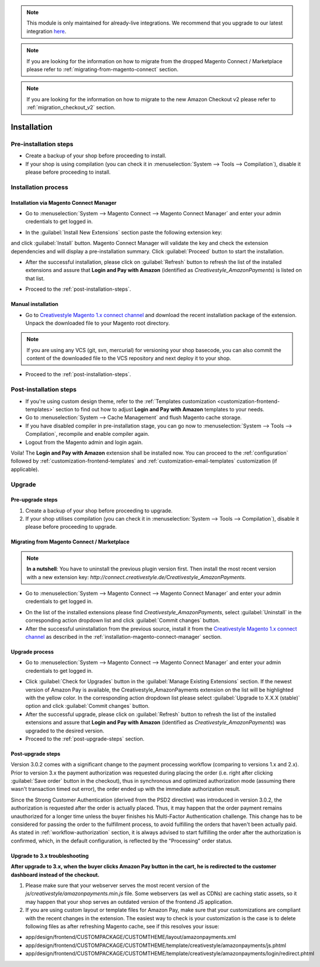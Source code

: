 .. note::
   This module is only maintained for already-live integrations. We recommend that you upgrade to our latest integration `here <http://doc.lpa.creativetest.de/migration.html>`_.

.. note::
   If you are looking for the information on how to migrate from the dropped Magento Connect / Marketplace please refer to :ref:`migrating-from-magento-connect` section.

.. note::
   If you are looking for the information on how to migrate to the new Amazon Checkout v2 please refer to :ref:`migration_checkout_v2` section.

.. _installation:

Installation
============

Pre-installation steps
----------------------

* Create a backup of your shop before proceeding to install.
* If your shop is using compilation (you can check it in :menuselection:`System --> Tools --> Compilation`), disable it please before proceeding to install.


.. _installation-process:

Installation process
--------------------

.. _installation-magento-connect-manager:

Installation via Magento Connect Manager
~~~~~~~~~~~~~~~~~~~~~~~~~~~~~~~~~~~~~~~~

* Go to :menuselection:`System --> Magento Connect --> Magento Connect Manager` and enter your admin credentials to get logged in.

.. image:: /images/1.7.2/installation_step_1.png

.. image:: /images/1.7.2/installation_step_2.png

* In the :guilabel:`Install New Extensions` section paste the following extension key:

.. centered:: `http://connect.creativestyle.de/Creativestyle_AmazonPayments`

and click :guilabel:`Install` button. Magento Connect Manager will validate the key and check the extension dependencies and will display a pre-installation summary. Click :guilabel:`Proceed` button to start the installation.

.. image:: /images/1.7.2/installation_step_3.png

* After the successful installation, please click on :guilabel:`Refresh` button to refresh the list of the installed extensions and assure that **Login and Pay with Amazon** (identified as `Creativestyle_AmazonPayments`) is listed on that list.

.. image:: /images/1.7.2/installation_step_4.png

* Proceed to the :ref:`post-installation-steps`.

Manual installation
~~~~~~~~~~~~~~~~~~~

* Go to `Creativestyle Magento 1.x connect channel <https://connect.creativestyle.de/Creativestyle_AmazonPayments>`_ and download the recent installation package of the extension. Unpack the downloaded file to your Magento root directory.

.. note::
   If you are using any VCS (git, svn, mercurial) for versioning your shop basecode, you can also commit the content of the downloaded file to the VCS repository and next deploy it to your shop.

* Proceed to the :ref:`post-installation-steps`.

.. _post-installation-steps:

Post-installation steps
-----------------------

* If you're using custom design theme, refer to the :ref:`Templates customization <customization-frontend-templates>` section to find out how to adjust **Login and Pay with Amazon** templates to your needs.
* Go to :menuselection:`System --> Cache Management` and flush Magento cache storage.
* If you have disabled compiler in pre-installation stage, you can go now to :menuselection:`System --> Tools --> Compilation`, recompile and enable compiler again.
* Logout from the Magento admin and login again.

Voila! The **Login and Pay with Amazon** extension shall be installed now. You can proceed to the :ref:`configuration` followed by :ref:`customization-frontend-templates` and :ref:`customization-email-templates` customization (if applicable).


Upgrade
-------

Pre-upgrade steps
~~~~~~~~~~~~~~~~~

1. Create a backup of your shop before proceeding to upgrade.
2. If your shop utilises compilation (you can check it in :menuselection:`System --> Tools --> Compilation`), disable it please before proceeding to upgrade.

.. _migrating-from-magento-connect:

Migrating from Magento Connect / Marketplace
~~~~~~~~~~~~~~~~~~~~~~~~~~~~~~~~~~~~~~~~~~~~

.. note:: **In a nutshell**: You have to uninstall the previous plugin version first. Then install the most recent version with a new extension key: `http://connect.creativestyle.de/Creativestyle_AmazonPayments`.

* Go to :menuselection:`System --> Magento Connect --> Magento Connect Manager` and enter your admin credentials to get logged in.

.. image:: /images/1.7.2/installation_step_1.png

.. image:: /images/1.7.2/installation_step_2.png

* On the list of the installed extensions please find `Creativestyle_AmazonPayments`, select :guilabel:`Uninstall` in the corresponding action dropdown list and click :guilabel:`Commit changes` button.
* After the successful uninstallation from the previous source, install it from the `Creativestyle Magento 1.x connect channel <https://connect.creativestyle.de/Creativestyle_AmazonPayments>`_ as described in the :ref:`installation-magento-connect-manager` section.


Upgrade process
~~~~~~~~~~~~~~~

* Go to :menuselection:`System --> Magento Connect --> Magento Connect Manager` and enter your admin credentials to get logged in.

.. image:: /images/1.7.2/installation_step_1.png

.. image:: /images/1.7.2/installation_step_2.png

* Click :guilabel:`Check for Upgrades` button in the :guilabel:`Manage Existing Extensions` section. If the newest version of Amazon Pay is available, the Creativestyle_AmazonPayments extension on the list will be highlighted with the yellow color. In the corresponding action dropdown list please select :guilabel:`Upgrade to X.X.X (stable)` option and click :guilabel:`Commit changes` button.

* After the successful upgrade, please click on :guilabel:`Refresh` button to refresh the list of the installed extensions and assure that **Login and Pay with Amazon** (identified as `Creativestyle_AmazonPayments`) was upgraded to the desired version.

* Proceed to the :ref:`post-upgrade-steps` section.

.. _post-upgrade-steps:

Post-upgrade steps
~~~~~~~~~~~~~~~~~~

Version 3.0.2 comes with a significant change to the payment processing workflow (comparing to versions 1.x and 2.x). Prior to version 3.x the payment authorization was requested during placing the order (i.e. right after clicking :guilabel:`Save order` button in the checkout), thus in synchronous and optimized authorization mode (assuming there wasn't transaction timed out error), the order ended up with the immediate authorization result.

Since the Strong Customer Authentication (derived from the PSD2 directive) was introduced in version 3.0.2, the authorization is requested after the order is actually placed. Thus, it may happen that the order payment remains unauthorized for a longer time unless the buyer finishes his Multi-Factor Authentication challenge. This change has to be considered for passing the order to the fulfillment process, to avoid fulfilling the orders that haven't been actually paid. As stated in :ref:`workflow-authorization` section, it is always advised to start fulfilling the order after the authorization is confirmed, which, in the default configuration, is reflected by the "Processing" order status.


Upgrade to 3.x troubleshooting
~~~~~~~~~~~~~~~~~~~~~~~~~~~~~~

**After upgrade to 3.x, when the buyer clicks Amazon Pay button in the cart, he is redirected to the customer dashboard instead of the checkout.**

1. Please make sure that your webserver serves the most recent version of the `js/creativestyle/amazonpayments.min.js` file. Some webservers (as well as CDNs) are caching static assets, so it may happen that your shop serves an outdated version of the frontend JS application.

2. If you are using custom layout or template files for Amazon Pay, make sure that your customizations are compliant with the recent changes in the extension. The easiest way to check is your customization is the case is to delete following files as after refreshing Magento cache, see if this resolves your issue:

* app/design/frontend/CUSTOMPACKAGE/CUSTOMTHEME/layout/amazonpayments.xml
* app/design/frontend/CUSTOMPACKAGE/CUSTOMTHEME/template/creativestyle/amazonpayments/js.phtml
* app/design/frontend/CUSTOMPACKAGE/CUSTOMTHEME/template/creativestyle/amazonpayments/login/redirect.phtml
